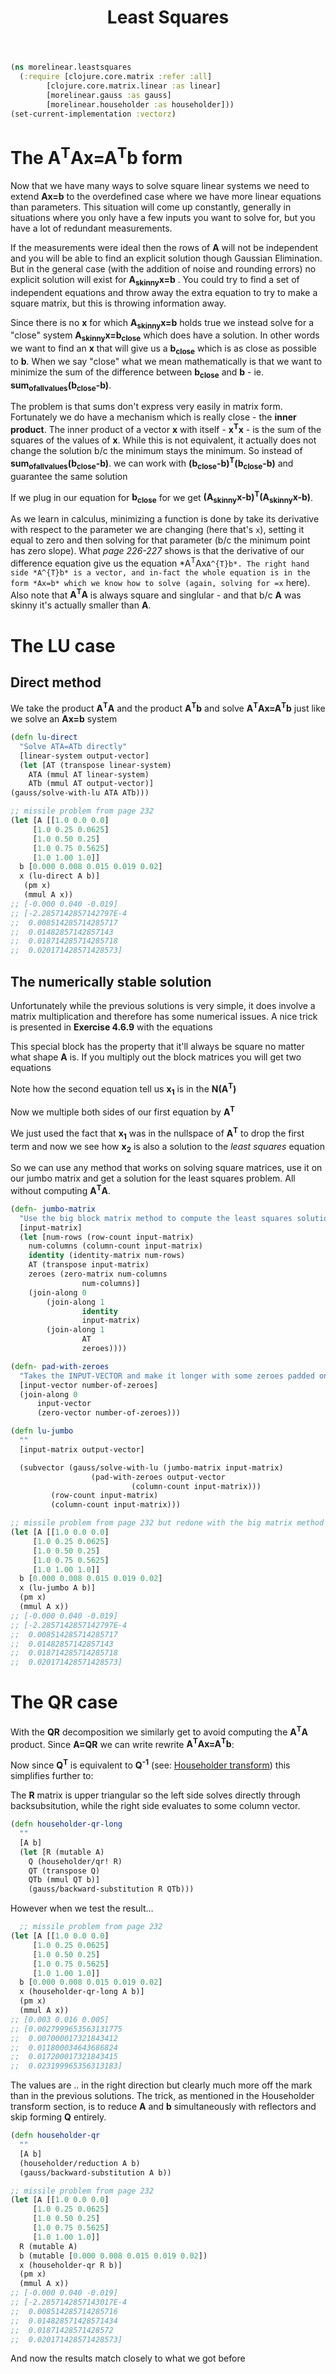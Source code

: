 #+TITLE: Least Squares
#+DESCRIPTION: Some linear algebra in Clojure


#+HTML_DOCTYPE: html5
#+HTML_LINK_UP: ..
#+HTML_LINK_HOME: ..
#+HTML_HEAD: <link rel="stylesheet" type="text/css" href="../web/worg.css" />
#+HTML_HEAD_EXTRA: <link rel="shortcut icon" href="../web/panda.svg" type="image/x-icon">
#+HTML_MATHJAX: path: "../MathJax/MathJax.js?config=TeX-AMS_CHTML"
#+OPTIONS: html-style:nil
#+OPTIONS: num:nil
#+OPTIONS: html-postamble:nil
#+OPTIONS: html-scripts:nil

#+BEGIN_SRC clojure :results output silent :session :tangle src/morelinear/leastsquares.clj
  (ns morelinear.leastsquares
    (:require [clojure.core.matrix :refer :all]
	      [clojure.core.matrix.linear :as linear]
	      [morelinear.gauss :as gauss]
	      [morelinear.householder :as householder]))
  (set-current-implementation :vectorz) 
#+END_SRC

* The A^{T}Ax=A^{T}b form

Now that we have many ways to solve square linear systems we need to extend *Ax=b* to the overdefined case where we have more linear equations than parameters. This situation will come up constantly, generally in situations where you only have a few inputs you want to solve for, but you have a lot of redundant measurements. 

\begin{equation}
\begin{bmatrix}
a_11 & a_12\\
a_21 & a_22\\
a_31 & a_32\\
a_41 & a_42\\
...\\
\end{bmatrix}
\begin{bmatrix}
x_1\\
x_2\\
\end{bmatrix}
=
\begin{bmatrix}
y_1\\
y_2\\
\\
\end{bmatrix}
\end{equation}


If the measurements were ideal then the rows of *A* will not be independent and you will be able to find an explicit solution though Gaussian Elimination. But in the general case (with the addition of noise and rounding errors) no explicit solution will exist for *A_{skinny}x=b* . You could try to find a set of independent equations and throw away the extra equation to try to make a square matrix, but this is throwing information away.

Since there is no *x* for which *A_{skinny}x=b* holds true we instead solve for a "close" system *A_{skinny}x=b_{close}* which does have a solution. In other words we want to find an *x* that will give us a *b_{close}* which is as close as possible to *b*. When we say "close" what we mean mathematically is that we want to minimize the sum of the difference between *b_{close}* and *b* - ie. *sum_of_all_values(b_{close}-b)*.

The problem is that sums don't express very easily in matrix form. Fortunately we do have a mechanism which is really close - the *inner product*. The inner product of a vector *x* with itself - *x^{T}x* - is the sum of the squares of the values of *x*. While this is not equivalent, it actually does not change the solution b/c the minimum stays the minimum. So instead of  *sum_of_all_values(b_{close}-b)*. we can work with *(b_{close}-b)^{T}(b_{close}-b)* and guarantee the same solution

If we plug in our equation for *b_{close}* for we get *(A_{skinny}x-b)^{T}(A_{skinny}x-b)*. 

\begin{equation}
(A_{skinny}x-b)^{T}(A_{skinny}x-b) \\
((A_{skinny}x)^{T}-b^{T})(A_{skinny}x-b) \\
(x^{T}A_{skinny}^{T}-b^{T})(A_{skinny}x-b) \\
x^{T}A_{skinny}^{T}A_{skinny}x
-x^{T}A_{skinny}^{T}b
-b^{T}A_{skinny}x
+b^2
\end{equation}


As we learn in calculus, minimizing a function is done by take its derivative with respect to the parameter we are changing (here that's =x=), setting it equal to zero and then solving for that parameter (b/c the minimum point has zero slope). What /page 226-227/ shows is that the derivative of our difference equation give us the equation *A^{T}Ax=A^{T}b*. The right hand side *A^{T}b* is a vector, and in-fact the whole equation is in the form *Ax=b* which we know how to solve (again, solving for =x= here). Also note that *A^{T}A* is always square and singlular - and that b/c *A* was skinny it's actually smaller than *A*.

* The LU case
** Direct method
We take the product *A^{T}A* and the product *A^{T}b* and solve *A^{T}Ax=A^{T}b* just like we solve an *Ax=b* system
#+BEGIN_SRC clojure :results output silent :session :tangle src/morelinear/leastsquares.clj
    (defn lu-direct
      "Solve ATA=ATb directly"
      [linear-system output-vector]
      (let [AT (transpose linear-system)
	    ATA (mmul AT linear-system)
	    ATb (mmul AT output-vector)]
	(gauss/solve-with-lu ATA ATb)))
#+END_SRC

#+BEGIN_SRC clojure
  ;; missile problem from page 232
  (let [A [[1.0 0.0 0.0]
	   [1.0 0.25 0.0625]
	   [1.0 0.50 0.25]
	   [1.0 0.75 0.5625]
	   [1.0 1.00 1.0]]
	b [0.000 0.008 0.015 0.019 0.02]
	x (lu-direct A b)]
     (pm x)
     (mmul A x))
  ;; [-0.000 0.040 -0.019]
  ;; [-2.2857142857142797E-4
  ;;  0.008514285714285717
  ;;  0.01482857142857143
  ;;  0.018714285714285718
  ;;  0.020171428571428573]
#+END_SRC
** The numerically stable solution
Unfortunately while the previous solutions is very simple, it does involve a matrix multiplication and therefore has some numerical issues. A nice trick is presented in *Exercise 4.6.9* with the equations

\begin{equation}
\begin{bmatrix}
I_{m*m} & A\\
A^T & 0_{n*n}\\
\end{bmatrix}
\begin{bmatrix}
x_1\\
x_2\\
\end{bmatrix}
=
\begin{bmatrix}
b\\
0\\
\end{bmatrix}
\end{equation}

This special block has the property that it'll always be square no matter what shape *A* is. If you multiply out the block matrices you will get two equations
\begin{equation}
\begin{bmatrix}
x_1+Ax_{2}\\
A^{T}x_{1}\\
\end{bmatrix}
=
\begin{bmatrix}
b\\
0\\
\end{bmatrix}
\end{equation}

\begin{equation}
x_1+Ax_{2} = b
\end{equation}

\begin{equation}
A^{T}x_{1} = 0
\end{equation}

Note how the second equation tell us *x_{1}* is in the *N(A^{T})*

Now we multiple both sides of our first equation by *A^{T}*

\begin{equation}
A^{T}(x_1+Ax_{2}) = A^{T}b
\end{equation}

\begin{equation}
A^{T}x_1+A^{T}Ax_{2} = A^{T}b
\end{equation}

\begin{equation}
A^{T}Ax_{2} = A^{T}b
\end{equation}

We just used the fact that *x_{1}* was in the nullspace of *A^{T}* to drop the first term and now we see how *x_{2}* is also a solution to the /least squares/ equation

So we can use any method that works on solving square matrices, use it on our jumbo matrix and get a solution for the least squares problem. All without computing *A^{T}A*.

#+BEGIN_SRC clojure :results output silent :session :tangle src/morelinear/leastsquares.clj
  (defn- jumbo-matrix
    "Use the big block matrix method to compute the least squares solution"
    [input-matrix]
    (let [num-rows (row-count input-matrix)
	  num-columns (column-count input-matrix)
	  identity (identity-matrix num-rows)
	  AT (transpose input-matrix)
	  zeroes (zero-matrix num-columns
			      num-columns)]
      (join-along 0
		  (join-along 1
			      identity
			      input-matrix)
		  (join-along 1
			      AT
			      zeroes))))

  (defn- pad-with-zeroes
    "Takes the INPUT-VECTOR and make it longer with some zeroes padded on the end"
    [input-vector number-of-zeroes]
    (join-along 0
		input-vector
		(zero-vector number-of-zeroes)))

  (defn lu-jumbo
    ""
    [input-matrix output-vector]

    (subvector (gauss/solve-with-lu (jumbo-matrix input-matrix)
				    (pad-with-zeroes output-vector
						     (column-count input-matrix)))
	       (row-count input-matrix)
	       (column-count input-matrix)))
#+END_SRC

#+BEGIN_SRC clojure
  ;; missile problem from page 232 but redone with the big matrix method
  (let [A [[1.0 0.0 0.0]
	   [1.0 0.25 0.0625]
	   [1.0 0.50 0.25]
	   [1.0 0.75 0.5625]
	   [1.0 1.00 1.0]]
	b [0.000 0.008 0.015 0.019 0.02]
	x (lu-jumbo A b)]
    (pm x)
    (mmul A x))
  ;; [-0.000 0.040 -0.019]
  ;; [-2.2857142857142797E-4
  ;;  0.008514285714285717
  ;;  0.01482857142857143
  ;;  0.018714285714285718
  ;;  0.020171428571428573]
#+END_SRC

* The QR case
With the *QR* decomposition we similarly get to avoid computing the *A^{T}A* product. Since *A=QR* we can write rewrite *A^{T}Ax=A^{T}b*:

\begin{equation}
A^{T}Ax=A^{T}b \\
(QR)^{T}QRx = (QR)^{T}b \\
R^{T}Q^{T}QRx = R^{T}Q^{T}b
\end{equation}

Now since *Q^{T}* is equivalent to *Q^{-1}* (see: [[./householder.html][Householder transform]]) this simplifies further to:
\begin{equation}
R^{T}Rx = R^{T}Q^{T}b \\
Rx = Q^{T}b \\
\end{equation}

The *R* matrix is upper triangular so the left side solves directly through backsubsitution, while the right side evaluates to some column vector.

#+BEGIN_SRC clojure :results output silent :session :tangle src/morelinear/leastsquares.clj
  (defn householder-qr-long
    ""
    [A b]
    (let [R (mutable A)
	  Q (householder/qr! R)
	  QT (transpose Q)
	  QTb (mmul QT b)]
      (gauss/backward-substitution R QTb)))
#+END_SRC

However when we test the result...
#+BEGIN_SRC clojure
    ;; missile problem from page 232
  (let [A [[1.0 0.0 0.0]
	   [1.0 0.25 0.0625]
	   [1.0 0.50 0.25]
	   [1.0 0.75 0.5625]
	   [1.0 1.00 1.0]]
	b [0.000 0.008 0.015 0.019 0.02]
	x (householder-qr-long A b)]
    (pm x)
    (mmul A x))
  ;; [0.003 0.016 0.005]
  ;; [0.0027999653563131775
  ;;  0.007000017321843412
  ;;  0.011800034643686824
  ;;  0.017200017321843415
  ;;  0.023199965356313183]
#+END_SRC
The values are .. in the right direction but clearly much more off the mark than in the previous solutions. The trick, as mentioned in the Householder transform section, is to reduce *A* and *b* simultaneously with reflectors and skip forming *Q* entirely.

#+BEGIN_SRC clojure :results output silent :session :tangle src/morelinear/leastsquares.clj
  (defn householder-qr
    ""
    [A b]
    (householder/reduction A b)
    (gauss/backward-substitution A b))
#+END_SRC

#+BEGIN_SRC clojure
  ;; missile problem from page 232
  (let [A [[1.0 0.0 0.0]
	   [1.0 0.25 0.0625]
	   [1.0 0.50 0.25]
	   [1.0 0.75 0.5625]
	   [1.0 1.00 1.0]]
	R (mutable A)
	b (mutable [0.000 0.008 0.015 0.019 0.02])
	x (householder-qr R b)]
    (pm x)
    (mmul A x))
  ;; [-0.000 0.040 -0.019]
  ;; [-2.2857142857143017E-4
  ;;  0.008514285714285716
  ;;  0.014828571428571434
  ;;  0.01871428571428572
  ;;  0.020171428571428573]
#+END_SRC
And now the results match closely to what we got before
